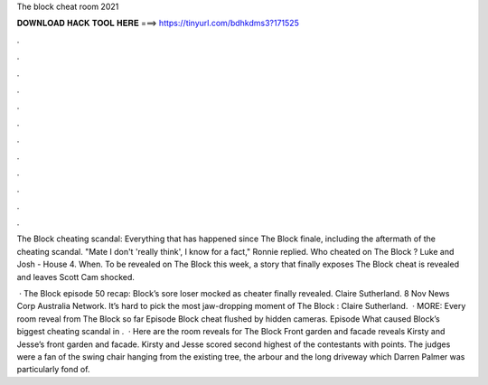 The block cheat room 2021



𝐃𝐎𝐖𝐍𝐋𝐎𝐀𝐃 𝐇𝐀𝐂𝐊 𝐓𝐎𝐎𝐋 𝐇𝐄𝐑𝐄 ===> https://tinyurl.com/bdhkdms3?171525



.



.



.



.



.



.



.



.



.



.



.



.

The Block cheating scandal: Everything that has happened since The Block finale, including the aftermath of the cheating scandal. "Mate I don't 'really think', I know for a fact," Ronnie replied. Who cheated on The Block ? Luke and Josh - House 4. When. To be revealed on The Block this week, a story that finally exposes The Block cheat is revealed and leaves Scott Cam shocked.

 · The Block episode 50 recap: Block’s sore loser mocked as cheater finally revealed. Claire Sutherland. 8 Nov News Corp Australia Network. It’s hard to pick the most jaw-dropping moment of The Block : Claire Sutherland.  · MORE: Every room reveal from The Block so far Episode Block cheat flushed by hidden cameras. Episode What caused Block’s biggest cheating scandal in .  · Here are the room reveals for The Block Front garden and facade reveals Kirsty and Jesse’s front garden and facade. Kirsty and Jesse scored second highest of the contestants with points. The judges were a fan of the swing chair hanging from the existing tree, the arbour and the long driveway which Darren Palmer was particularly fond of.
